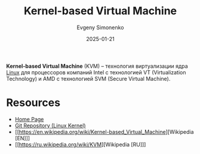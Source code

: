 :PROPERTIES:
:ID:       c260d838-157b-4321-822d-cdbe4034c673
:END:
#+TITLE: Kernel-based Virtual Machine
#+AUTHOR: Evgeny Simonenko
#+LANGUAGE: Russian
#+LICENSE: CC BY-SA 4.0
#+DATE: 2025-01-21
#+FILETAGS: :operating-system:virtualization:

*Kernel-based Virtual Machine* (KVM) -- технология виртуализации ядра [[id:663bfb6b-e0c2-4d22-be34-652132ebbac9][Linux]] для процессоров компаний Intel с технологией VT (Virtualization Technology) и AMD с технологией SVM (Secure Virtual Machine).

* Resources

- [[https://linux-kvm.org/page/Main_Page][Home Page]]
- [[https://git.kernel.org/pub/scm/virt/kvm/kvm.git][Git Repository (Linux Kernel)]]
- [[https://en.wikipedia.org/wiki/Kernel-based_Virtual_Machine][Wikipedia [EN]​]]
- [[https://ru.wikipedia.org/wiki/KVM][Wikipedia [RU]​]]
